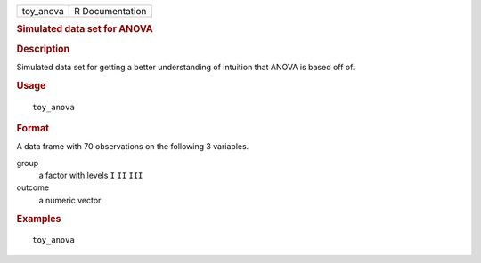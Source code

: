 .. container::

   .. container::

      ========= ===============
      toy_anova R Documentation
      ========= ===============

      .. rubric:: Simulated data set for ANOVA
         :name: simulated-data-set-for-anova

      .. rubric:: Description
         :name: description

      Simulated data set for getting a better understanding of intuition
      that ANOVA is based off of.

      .. rubric:: Usage
         :name: usage

      ::

         toy_anova

      .. rubric:: Format
         :name: format

      A data frame with 70 observations on the following 3 variables.

      group
         a factor with levels ``I`` ``II`` ``III``

      outcome
         a numeric vector

      .. rubric:: Examples
         :name: examples

      ::

         toy_anova
